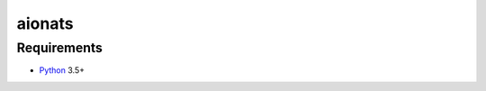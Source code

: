 aionats
=======


Requirements
------------

* Python_ 3.5+

.. _Python: https://www.python.org
.. _asyncio: http://docs.python.org/3.4/library/asyncio.html
.. _pyodbc: https://github.com/mkleehammer/pyodbc
.. _ODBC: https://en.wikipedia.org/wiki/Open_Database_Connectivity
.. _aiopg: https://github.com/aio-libs/aiopg
.. _aiomysql: https://github.com/aio-libs/aiomysql
.. _PEP492: https://www.python.org/dev/peps/pep-0492/
.. _unixODBC: http://www.unixodbc.org/
.. _threads: http://techspot.zzzeek.org/2015/02/15/asynchronous-python-and-databases/
